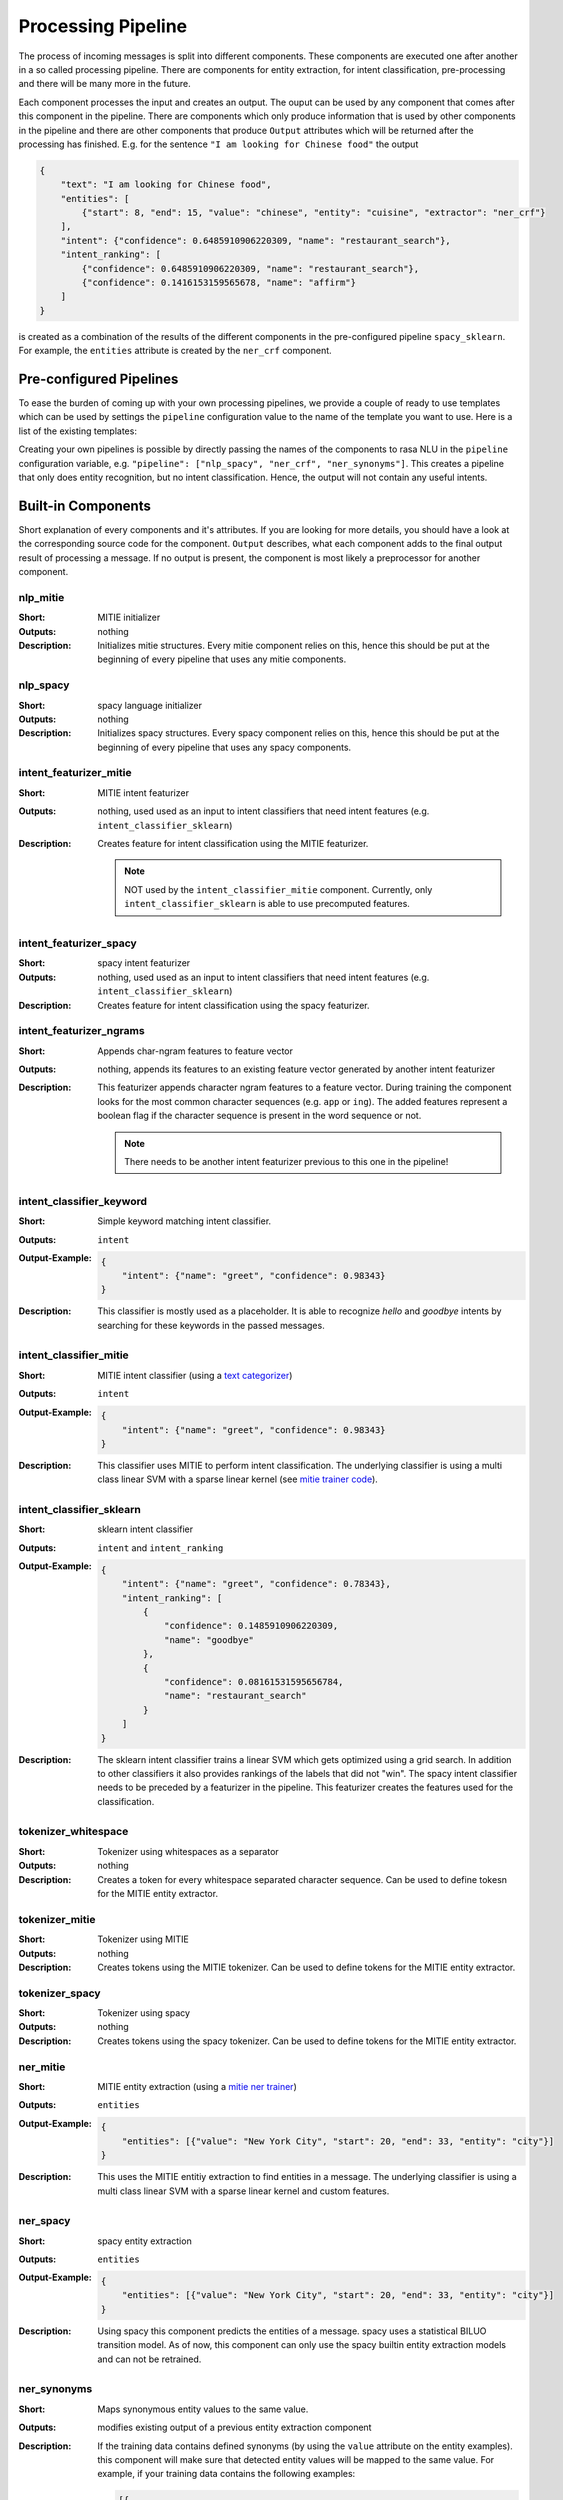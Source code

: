 .. _section_pipeline:

Processing Pipeline
===================
The process of incoming messages is split into different components. These components are executed one after another
in a so called processing pipeline. There are components for entity extraction, for intent classification,
pre-processing and there will be many more in the future.

Each component processes the input and creates an output. The ouput can be used by any component that comes after
this component in the pipeline. There are components which only produce information that is used by other components
in the pipeline and there are other components that produce ``Output`` attributes which will be returned after
the processing has finished. E.g. for the sentence ``"I am looking for Chinese food"`` the output

.. code-block:: json

    {
        "text": "I am looking for Chinese food",
        "entities": [
            {"start": 8, "end": 15, "value": "chinese", "entity": "cuisine", "extractor": "ner_crf"}
        ],
        "intent": {"confidence": 0.6485910906220309, "name": "restaurant_search"},
        "intent_ranking": [
            {"confidence": 0.6485910906220309, "name": "restaurant_search"},
            {"confidence": 0.1416153159565678, "name": "affirm"}
        ]
    }

is created as a combination of the results of the different components in the pre-configured pipeline ``spacy_sklearn``.
For example, the ``entities`` attribute is created by the ``ner_crf`` component.

Pre-configured Pipelines
------------------------
To ease the burden of coming up with your own processing pipelines, we provide a couple of ready to use templates
which can be used by settings the ``pipeline`` configuration value to the name of the template you want to use.
Here is a list of the existing templates:

+---------------+----------------------------------------------------------------------------------------------------------------------------+
| template name | corresponding pipeline                                                                                                     |
+===============+============================================================================================================================+
| spacy_sklearn | ``["nlp_spacy", "ner_crf", "ner_synonyms", "intent_featurizer_spacy", "intent_classifier_sklearn"]``                    |
+---------------+----------------------------------------------------------------------------------------------------------------------------+
| mitie         | ``["nlp_mitie", "tokenizer_mitie", "ner_mitie", "ner_synonyms", "intent_classifier_mitie"]``                              |
+---------------+----------------------------------------------------------------------------------------------------------------------------+
| mitie_sklearn | ``["nlp_mitie", "tokenizer_mitie", "ner_mitie", "ner_synonyms", "intent_featurizer_mitie", "intent_classifier_sklearn"]`` |
+---------------+----------------------------------------------------------------------------------------------------------------------------+
| keyword       | ``["intent_classifier_keyword"]``                                                                                          |
+---------------+----------------------------------------------------------------------------------------------------------------------------+

Creating your own pipelines is possible by directly passing the names of the components to rasa NLU in the ``pipeline``
configuration variable, e.g. ``"pipeline": ["nlp_spacy", "ner_crf", "ner_synonyms"]``. This creates a pipeline
that only does entity recognition, but no intent classification. Hence, the output will not contain any useful intents.

Built-in Components
-------------------

Short explanation of every components and it's attributes. If you are looking for more details, you should have
a look at the corresponding source code for the component. ``Output`` describes, what each component adds to the final
output result of processing a message. If no output is present, the component is most likely a preprocessor for another
component.

nlp_mitie
~~~~~~~~~

:Short: MITIE initializer
:Outputs: nothing
:Description:
    Initializes mitie structures. Every mitie component relies on this, hence this should be put at the beginning
    of every pipeline that uses any mitie components.

nlp_spacy
~~~~~~~~~

:Short: spacy language initializer
:Outputs: nothing
:Description:
    Initializes spacy structures. Every spacy component relies on this, hence this should be put at the beginning
    of every pipeline that uses any spacy components.

intent_featurizer_mitie
~~~~~~~~~~~~~~~~~~~~~~~

:Short: MITIE intent featurizer
:Outputs: nothing, used used as an input to intent classifiers that need intent features (e.g. ``intent_classifier_sklearn``)
:Description:
    Creates feature for intent classification using the MITIE featurizer.

    .. note::

        NOT used by the ``intent_classifier_mitie`` component. Currently, only ``intent_classifier_sklearn`` is able
        to use precomputed features.


intent_featurizer_spacy
~~~~~~~~~~~~~~~~~~~~~~~

:Short: spacy intent featurizer
:Outputs: nothing, used used as an input to intent classifiers that need intent features (e.g. ``intent_classifier_sklearn``)
:Description:
    Creates feature for intent classification using the spacy featurizer.

intent_featurizer_ngrams
~~~~~~~~~~~~~~~~~~~~~~~~

:Short: Appends char-ngram features to feature vector
:Outputs: nothing, appends its features to an existing feature vector generated by another intent featurizer
:Description:
    This featurizer appends character ngram features to a feature vector. During training the component looks for the
    most common character sequences (e.g. ``app`` or ``ing``). The added features represent a boolean flag if the
    character sequence is present in the word sequence or not.

    .. note:: There needs to be another intent featurizer previous to this one in the pipeline!


intent_classifier_keyword
~~~~~~~~~~~~~~~~~~~~~~~~~

:Short: Simple keyword matching intent classifier.
:Outputs: ``intent``
:Output-Example:

    .. code-block:: json

        {
            "intent": {"name": "greet", "confidence": 0.98343}
        }

:Description:
    This classifier is mostly used as a placeholder. It is able to recognize `hello` and
    `goodbye` intents by searching for these keywords in the passed messages.

intent_classifier_mitie
~~~~~~~~~~~~~~~~~~~~~~~

:Short: MITIE intent classifier (using a `text categorizer <https://github.com/mit-nlp/MITIE/blob/master/examples/python/text_categorizer_pure_model.py>`_)
:Outputs: ``intent``
:Output-Example:

    .. code-block:: json

        {
            "intent": {"name": "greet", "confidence": 0.98343}
        }

:Description:
    This classifier uses MITIE to perform intent classification. The underlying classifier
    is using a multi class linear SVM with a sparse linear kernel (see `mitie trainer code <https://github.com/mit-nlp/MITIE/blob/master/mitielib/src/text_categorizer_trainer.cpp#L222>`_).

intent_classifier_sklearn
~~~~~~~~~~~~~~~~~~~~~~~~~

:Short: sklearn intent classifier
:Outputs: ``intent`` and ``intent_ranking``
:Output-Example:

    .. code-block:: json

        {
            "intent": {"name": "greet", "confidence": 0.78343},
            "intent_ranking": [
                {
                    "confidence": 0.1485910906220309,
                    "name": "goodbye"
                },
                {
                    "confidence": 0.08161531595656784,
                    "name": "restaurant_search"
                }
            ]
        }

:Description:
    The sklearn intent classifier trains a linear SVM which gets optimized using a grid search. In addition
    to other classifiers it also provides rankings of the labels that did not "win". The spacy intent classifier
    needs to be preceded by a featurizer in the pipeline. This featurizer creates the features used for the classification.

tokenizer_whitespace
~~~~~~~~~~~~~~~~~~~~

:Short: Tokenizer using whitespaces as a separator
:Outputs: nothing
:Description:
    Creates a token for every whitespace separated character sequence. Can be used to define tokesn for the MITIE entity
    extractor.

tokenizer_mitie
~~~~~~~~~~~~~~~

:Short: Tokenizer using MITIE
:Outputs: nothing
:Description:
        Creates tokens using the MITIE tokenizer. Can be used to define tokens for the MITIE entity extractor.

tokenizer_spacy
~~~~~~~~~~~~~~~

:Short: Tokenizer using spacy
:Outputs: nothing
:Description:
        Creates tokens using the spacy tokenizer. Can be used to define tokens for the MITIE entity extractor.


ner_mitie
~~~~~~~~~

:Short: MITIE entity extraction (using a `mitie ner trainer <https://github.com/mit-nlp/MITIE/blob/master/mitielib/src/ner_trainer.cpp>`_)
:Outputs: ``entities``
:Output-Example:

    .. code-block:: json

        {
            "entities": [{"value": "New York City", "start": 20, "end": 33, "entity": "city"}]
        }

:Description:
    This uses the MITIE entitiy extraction to find entities in a message. The underlying classifier
    is using a multi class linear SVM with a sparse linear kernel and custom features.

ner_spacy
~~~~~~~~~

:Short: spacy entity extraction
:Outputs: ``entities``
:Output-Example:

    .. code-block:: json

        {
            "entities": [{"value": "New York City", "start": 20, "end": 33, "entity": "city"}]
        }

:Description:
    Using spacy this component predicts the entities of a message. spacy uses a statistical BILUO transition model.
    As of now, this component can only use the spacy builtin entity extraction models and can not be retrained.

ner_synonyms
~~~~~~~~~~~~

:Short: Maps synonymous entity values to the same value.
:Outputs: modifies existing output of a previous entity extraction component

:Description:
    If the training data contains defined synonyms (by using the ``value`` attribute on the entity examples).
    this component will make sure that detected entity values will be mapped to the same value. For example,
    if your training data contains the following examples:

    .. code-block:: json

        [{
          "text": "I moved to New York City",
          "intent": "inform_relocation",
          "entities": [{"value": "nyc", "start": 11, "end": 24, "entity": "city"}]
        },
        {
          "text": "I got a new flat in NYC.",
          "intent": "inform_relocation",
          "entities": [{"value": "nyc", "start": 20, "end": 23, "entity": "city"}]
        }]

    this component will allow you to map the entities ``New York City`` and ``NYC`` to ``nyc``. The entitiy
    extraction will return ``nyc`` even though the message contains ``NYC``.

ner_crf
~~~~~~~

:Short: conditional random field entity extraction
:Outputs: ``entities``
:Output-Example:

    .. code-block:: json

        {
            "entities": [{"value": "New York City", "start": 20, "end": 33, "entity": "city"}]
        }

:Description:
    This component implements conditional random fields to do named entity recognition. CRFs can be thought of as an undirected Markov chain where the time steps are words and the states are entity classes. Features of the words (capitalisation, POS tagging, etc.) give probabilities to certain entity classes, as are transitions between neighbouring entity tags: the most likely set of tags is then calculated and returned.

ner_duckling
~~~~~~~~~~~~

:Short: Adds duckling support to the pipeline to unify entity types (e.g. to retrieve common date / number formats)
:Outputs: modifies / appends existing output
:Output-Example:

    .. code-block:: json

        {
            "duckling": "time",
            "end": 53,
            "entity": "time",
            "start": 48,
            "value": "2017-04-10T00:00:00.000+02:00"
        }

:Description:
    Duckling allows to recognize dates, numbers and other structured entities (for a reference of all available
    entities see `the duckling documentation <https://duckling.wit.ai/#getting-started>`_). The component has two modes
    either ``append`` (adds all entities found by the duckling processing to the output) and ``replace`` (analyse only
    previously found entities and normalize their format). The mode can be configured using the
    ``duckling_processing_mode`` configuration variable. Additionally to modifying the value replacing it with the
    normalized representation, the component also adds the ``duckling`` attribute to the output representing the kind
    of the found entity.


Creating new Components
-----------------------
Currently you need to rely on the components that are shipped with rasa NLU, but we plan to add the possibility to
create your own components in your code. Nevertheless, we are looking forward to your contribution of a new component
(e.g. a component to do sentiment analysis). A glimpse into the code of ``rasa_nlu.components.Component`` will reveal
which functions need to be implemented to create a new component.

Component Lifecycle
-------------------
Every component can implement several methods from the ``Component`` base class; in a pipeline these different methods
will be called in a specific order. Lets assume, we added the following pipeline to our config:
``"pipeline": ["Component A", "Component B", "Last Component"]``.
The image shows the call order during the training of this pipeline :

.. image:: _static/images/component_lifecycle.png

Before the first component is created using the ``create`` function, a so called ``context`` is created (which is
nothing more than a python dict). This context is used to pass information between the components. For example,
one component can calculate feature vectors for the training data, store that within the context and another
component can retrieve these feature vectors from the context and do intent classification.

Initially the context is filled with all configuration values, the arrows in the image show the call order
and visualize the path of the passed context. After all components are trained and persisted, the
final context dictionary is used to persist the models metadata.
